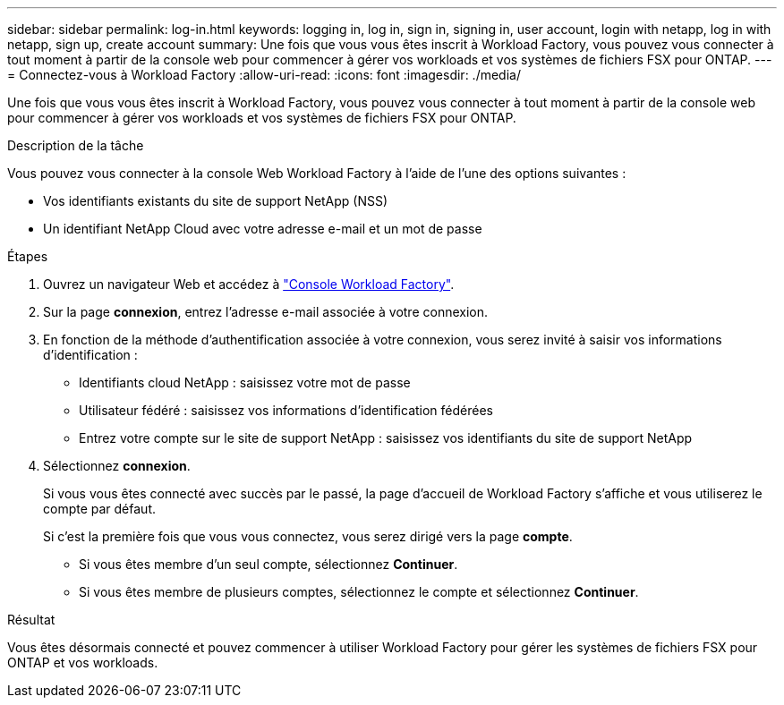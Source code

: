 ---
sidebar: sidebar 
permalink: log-in.html 
keywords: logging in, log in, sign in, signing in, user account, login with netapp, log in with netapp, sign up, create account 
summary: Une fois que vous vous êtes inscrit à Workload Factory, vous pouvez vous connecter à tout moment à partir de la console web pour commencer à gérer vos workloads et vos systèmes de fichiers FSX pour ONTAP. 
---
= Connectez-vous à Workload Factory
:allow-uri-read: 
:icons: font
:imagesdir: ./media/


[role="lead"]
Une fois que vous vous êtes inscrit à Workload Factory, vous pouvez vous connecter à tout moment à partir de la console web pour commencer à gérer vos workloads et vos systèmes de fichiers FSX pour ONTAP.

.Description de la tâche
Vous pouvez vous connecter à la console Web Workload Factory à l'aide de l'une des options suivantes :

* Vos identifiants existants du site de support NetApp (NSS)
* Un identifiant NetApp Cloud avec votre adresse e-mail et un mot de passe


.Étapes
. Ouvrez un navigateur Web et accédez à https://console.workloads.netapp.com["Console Workload Factory"^].
. Sur la page *connexion*, entrez l'adresse e-mail associée à votre connexion.
. En fonction de la méthode d'authentification associée à votre connexion, vous serez invité à saisir vos informations d'identification :
+
** Identifiants cloud NetApp : saisissez votre mot de passe
** Utilisateur fédéré : saisissez vos informations d'identification fédérées
** Entrez votre compte sur le site de support NetApp : saisissez vos identifiants du site de support NetApp


. Sélectionnez *connexion*.
+
Si vous vous êtes connecté avec succès par le passé, la page d'accueil de Workload Factory s'affiche et vous utiliserez le compte par défaut.

+
Si c'est la première fois que vous vous connectez, vous serez dirigé vers la page *compte*.

+
** Si vous êtes membre d'un seul compte, sélectionnez *Continuer*.
** Si vous êtes membre de plusieurs comptes, sélectionnez le compte et sélectionnez *Continuer*.




.Résultat
Vous êtes désormais connecté et pouvez commencer à utiliser Workload Factory pour gérer les systèmes de fichiers FSX pour ONTAP et vos workloads.
